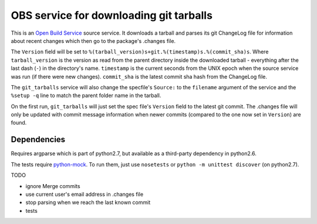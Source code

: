 =========================================
 OBS service for downloading git tarballs
=========================================

This is an `Open Build Service`_ source service. It downloads a tarball and parses its git ChangeLog file for information about recent changes which then go to the package's .changes file.

The ``Version`` field will be set to
``%(tarball_version)s+git.%(timestamp)s.%(commit_sha)s``. Where
``tarball_version`` is the version as read from the parent directory
inside the downloaded tarball - everything after the last dash (``-``)
in the directory's name. ``timestamp`` is the current seconds from the
UNIX epoch when the source service was run (if there were new
changes). ``commit_sha`` is the latest commit sha hash from the
ChangeLog file.

The ``git_tarballs`` service will also change the specfile's ``Source:``
to the ``filename`` argument of the service and the ``%setup -q`` line
to match the parent folder name in the tarball.

On the first run, ``git_tarballs`` will just set the spec file's
``Version`` field to the latest git commit. The .changes file will only
be updated with commit message information when newer commits (compared
to the one now set in ``Version``) are found.

Dependencies
------------

Requires argparse which is part of python2.7, but available as a
third-party dependency in python2.6.

The tests require `python-mock`_. To run them, just use ``nosetests`` or ``python -m unittest discover`` (on python2.7).

TODO

* ignore Merge commits
* use current user's email address in .changes file
* stop parsing when we reach the last known commit
* tests


.. _Open Build Service: http://openbuildservice.org/
.. _python-mock: http://www.voidspace.org.uk/python/mock/mock.html
